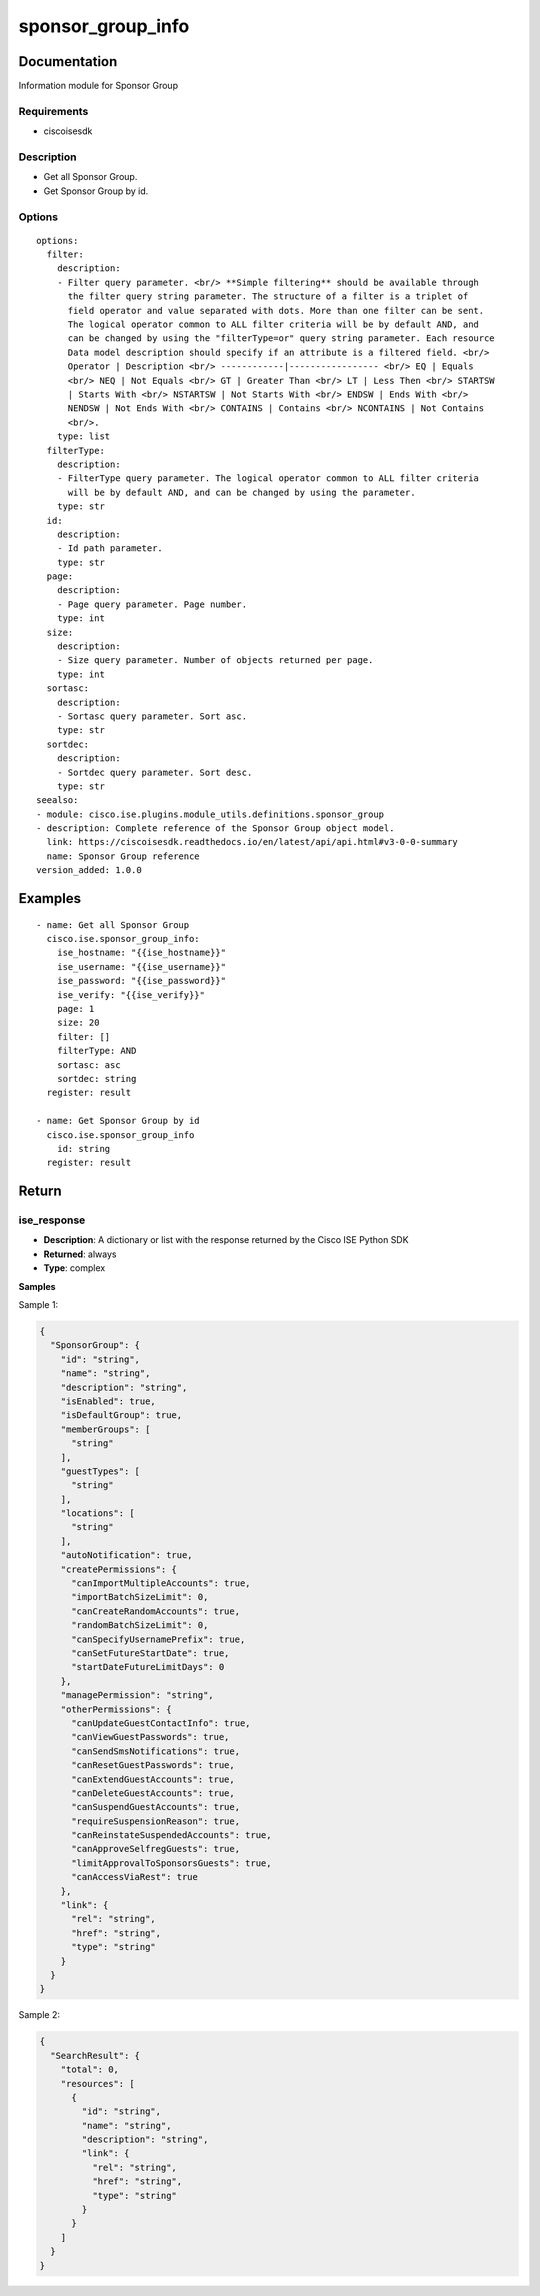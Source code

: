 .. _sponsor_group_info:

==================
sponsor_group_info
==================

Documentation
=============

Information module for Sponsor Group

Requirements
------------
- ciscoisesdk


Description
-----------
- Get all Sponsor Group.
- Get Sponsor Group by id.


Options
-------
::

  options:
    filter:
      description:
      - Filter query parameter. <br/> **Simple filtering** should be available through
        the filter query string parameter. The structure of a filter is a triplet of
        field operator and value separated with dots. More than one filter can be sent.
        The logical operator common to ALL filter criteria will be by default AND, and
        can be changed by using the "filterType=or" query string parameter. Each resource
        Data model description should specify if an attribute is a filtered field. <br/>
        Operator | Description <br/> ------------|----------------- <br/> EQ | Equals
        <br/> NEQ | Not Equals <br/> GT | Greater Than <br/> LT | Less Then <br/> STARTSW
        | Starts With <br/> NSTARTSW | Not Starts With <br/> ENDSW | Ends With <br/>
        NENDSW | Not Ends With <br/> CONTAINS | Contains <br/> NCONTAINS | Not Contains
        <br/>.
      type: list
    filterType:
      description:
      - FilterType query parameter. The logical operator common to ALL filter criteria
        will be by default AND, and can be changed by using the parameter.
      type: str
    id:
      description:
      - Id path parameter.
      type: str
    page:
      description:
      - Page query parameter. Page number.
      type: int
    size:
      description:
      - Size query parameter. Number of objects returned per page.
      type: int
    sortasc:
      description:
      - Sortasc query parameter. Sort asc.
      type: str
    sortdec:
      description:
      - Sortdec query parameter. Sort desc.
      type: str
  seealso:
  - module: cisco.ise.plugins.module_utils.definitions.sponsor_group
  - description: Complete reference of the Sponsor Group object model.
    link: https://ciscoisesdk.readthedocs.io/en/latest/api/api.html#v3-0-0-summary
    name: Sponsor Group reference
  version_added: 1.0.0


Examples
=========

::

  - name: Get all Sponsor Group
    cisco.ise.sponsor_group_info:
      ise_hostname: "{{ise_hostname}}"
      ise_username: "{{ise_username}}"
      ise_password: "{{ise_password}}"
      ise_verify: "{{ise_verify}}"
      page: 1
      size: 20
      filter: []
      filterType: AND
      sortasc: asc
      sortdec: string
    register: result

  - name: Get Sponsor Group by id
    cisco.ise.sponsor_group_info
      id: string
    register: result



Return
=======

ise_response
------------

- **Description**: A dictionary or list with the response returned by the Cisco ISE Python SDK
- **Returned**: always
- **Type**: complex

**Samples**

Sample 1:

.. code-block:: json

    {
      "SponsorGroup": {
        "id": "string",
        "name": "string",
        "description": "string",
        "isEnabled": true,
        "isDefaultGroup": true,
        "memberGroups": [
          "string"
        ],
        "guestTypes": [
          "string"
        ],
        "locations": [
          "string"
        ],
        "autoNotification": true,
        "createPermissions": {
          "canImportMultipleAccounts": true,
          "importBatchSizeLimit": 0,
          "canCreateRandomAccounts": true,
          "randomBatchSizeLimit": 0,
          "canSpecifyUsernamePrefix": true,
          "canSetFutureStartDate": true,
          "startDateFutureLimitDays": 0
        },
        "managePermission": "string",
        "otherPermissions": {
          "canUpdateGuestContactInfo": true,
          "canViewGuestPasswords": true,
          "canSendSmsNotifications": true,
          "canResetGuestPasswords": true,
          "canExtendGuestAccounts": true,
          "canDeleteGuestAccounts": true,
          "canSuspendGuestAccounts": true,
          "requireSuspensionReason": true,
          "canReinstateSuspendedAccounts": true,
          "canApproveSelfregGuests": true,
          "limitApprovalToSponsorsGuests": true,
          "canAccessViaRest": true
        },
        "link": {
          "rel": "string",
          "href": "string",
          "type": "string"
        }
      }
    }

Sample 2:

.. code-block:: json

    {
      "SearchResult": {
        "total": 0,
        "resources": [
          {
            "id": "string",
            "name": "string",
            "description": "string",
            "link": {
              "rel": "string",
              "href": "string",
              "type": "string"
            }
          }
        ]
      }
    }
